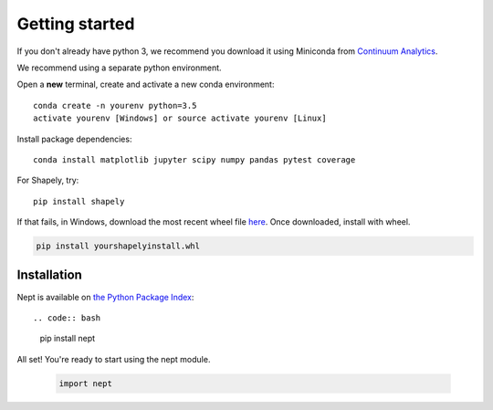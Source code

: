 Getting started
===============

If you don't already have python 3, we recommend you download it using Miniconda 
from `Continuum Analytics <http://conda.pydata.org/miniconda.html>`_.

We recommend using a separate python environment.

Open a **new** terminal, create and activate a new conda environment::

  conda create -n yourenv python=3.5
  activate yourenv [Windows] or source activate yourenv [Linux]

Install package dependencies::

  conda install matplotlib jupyter scipy numpy pandas pytest coverage

For Shapely, try::

  pip install shapely

If that fails, in Windows, download the most recent wheel file 
`here <http://www.lfd.uci.edu/~gohlke/pythonlibs/#shapely>`_.
Once downloaded, install with wheel.

.. code:: bash

  pip install yourshapelyinstall.whl

Installation
------------

Nept is available on `the Python Package Index <https://pypi.org/>`_::

.. code:: bash

  pip install nept

All set! You're ready to start using the nept module.

  .. code-block:: python

    import nept
